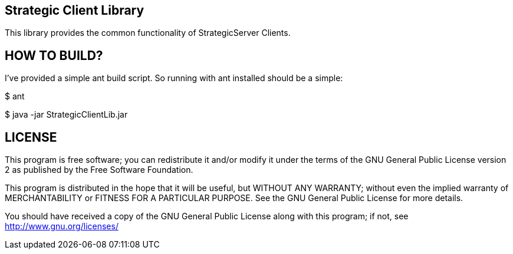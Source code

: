 Strategic Client Library
------------------------

This library provides the common functionality of StrategicServer Clients.


HOW TO BUILD?
-------------
I've provided a simple ant build script.
So running with ant installed should be a simple:

+$ ant+

+$ java -jar StrategicClientLib.jar+


LICENSE
-------

This program is free software; you can redistribute it and/or
modify it under the terms of the GNU General Public License version 2
as published by the Free Software Foundation.

This program is distributed in the hope that it will be useful,
but WITHOUT ANY WARRANTY; without even the implied warranty of
MERCHANTABILITY or FITNESS FOR A PARTICULAR PURPOSE.  See the
GNU General Public License for more details.

You should have received a copy of the GNU General Public License along
with this program; if not, see <http://www.gnu.org/licenses/>

